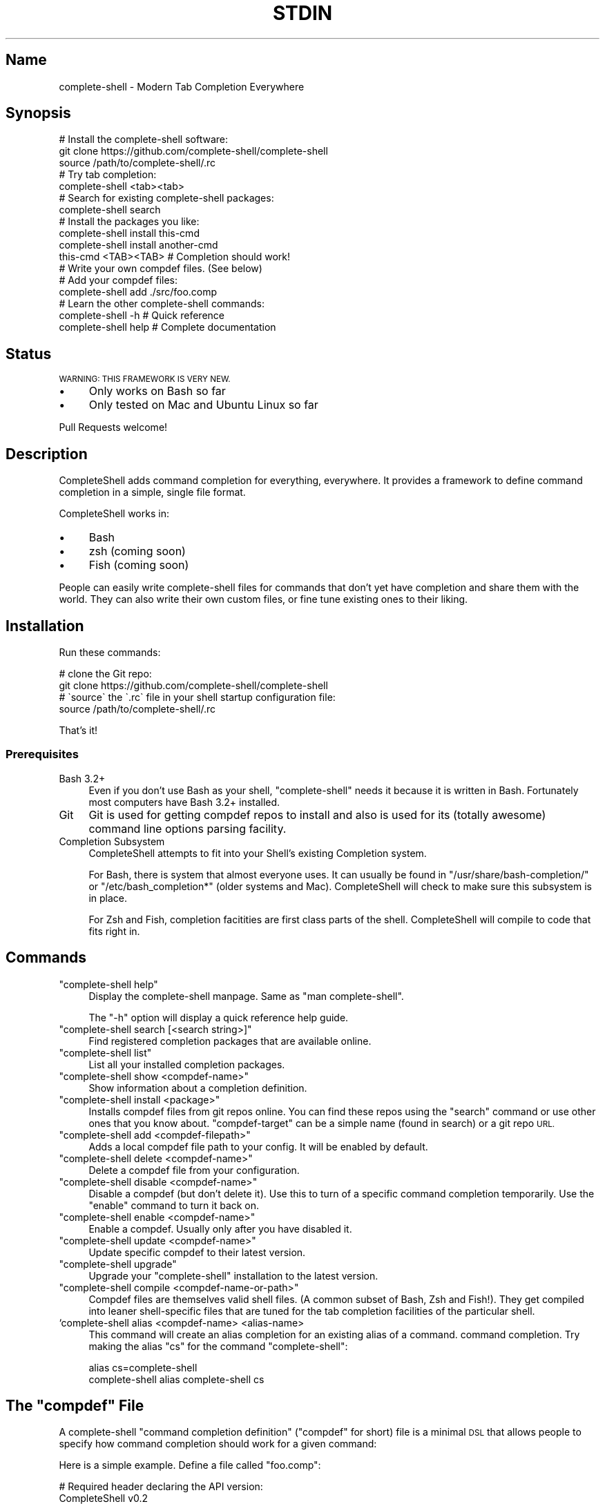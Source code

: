 .\" Automatically generated by Pod::Man 4.10 (Pod::Simple 3.35)
.\"
.\" Standard preamble:
.\" ========================================================================
.de Sp \" Vertical space (when we can't use .PP)
.if t .sp .5v
.if n .sp
..
.de Vb \" Begin verbatim text
.ft CW
.nf
.ne \\$1
..
.de Ve \" End verbatim text
.ft R
.fi
..
.\" Set up some character translations and predefined strings.  \*(-- will
.\" give an unbreakable dash, \*(PI will give pi, \*(L" will give a left
.\" double quote, and \*(R" will give a right double quote.  \*(C+ will
.\" give a nicer C++.  Capital omega is used to do unbreakable dashes and
.\" therefore won't be available.  \*(C` and \*(C' expand to `' in nroff,
.\" nothing in troff, for use with C<>.
.tr \(*W-
.ds C+ C\v'-.1v'\h'-1p'\s-2+\h'-1p'+\s0\v'.1v'\h'-1p'
.ie n \{\
.    ds -- \(*W-
.    ds PI pi
.    if (\n(.H=4u)&(1m=24u) .ds -- \(*W\h'-12u'\(*W\h'-12u'-\" diablo 10 pitch
.    if (\n(.H=4u)&(1m=20u) .ds -- \(*W\h'-12u'\(*W\h'-8u'-\"  diablo 12 pitch
.    ds L" ""
.    ds R" ""
.    ds C` ""
.    ds C' ""
'br\}
.el\{\
.    ds -- \|\(em\|
.    ds PI \(*p
.    ds L" ``
.    ds R" ''
.    ds C`
.    ds C'
'br\}
.\"
.\" Escape single quotes in literal strings from groff's Unicode transform.
.ie \n(.g .ds Aq \(aq
.el       .ds Aq '
.\"
.\" If the F register is >0, we'll generate index entries on stderr for
.\" titles (.TH), headers (.SH), subsections (.SS), items (.Ip), and index
.\" entries marked with X<> in POD.  Of course, you'll have to process the
.\" output yourself in some meaningful fashion.
.\"
.\" Avoid warning from groff about undefined register 'F'.
.de IX
..
.nr rF 0
.if \n(.g .if rF .nr rF 1
.if (\n(rF:(\n(.g==0)) \{\
.    if \nF \{\
.        de IX
.        tm Index:\\$1\t\\n%\t"\\$2"
..
.        if !\nF==2 \{\
.            nr % 0
.            nr F 2
.        \}
.    \}
.\}
.rr rF
.\" ========================================================================
.\"
.IX Title "STDIN 1"
.TH STDIN 1 "January 2019" "Generated by Swim v0.1.46" "Modern Tab Completion Everywhere"
.\" For nroff, turn off justification.  Always turn off hyphenation; it makes
.\" way too many mistakes in technical documents.
.if n .ad l
.nh
.SH "Name"
.IX Header "Name"
complete-shell \- Modern Tab Completion Everywhere
.SH "Synopsis"
.IX Header "Synopsis"
.Vb 3
\&    # Install the complete\-shell software:
\&    git clone https://github.com/complete\-shell/complete\-shell
\&    source /path/to/complete\-shell/.rc
\&
\&    # Try tab completion:
\&    complete\-shell <tab><tab>
\&
\&    # Search for existing complete\-shell packages:
\&    complete\-shell search
\&
\&    # Install the packages you like:
\&    complete\-shell install this\-cmd
\&    complete\-shell install another\-cmd
\&
\&    this\-cmd <TAB><TAB>  # Completion should work!
\&
\&    # Write your own compdef files. (See below)
\&    # Add your compdef files:
\&    complete\-shell add ./src/foo.comp
\&
\&    # Learn the other complete\-shell commands:
\&    complete\-shell \-h     # Quick reference
\&    complete\-shell help   # Complete documentation
.Ve
.SH "Status"
.IX Header "Status"
\&\s-1WARNING: THIS FRAMEWORK IS VERY NEW.\s0
.IP "\(bu" 4
Only works on Bash so far
.IP "\(bu" 4
Only tested on Mac and Ubuntu Linux so far
.PP
Pull Requests welcome!
.SH "Description"
.IX Header "Description"
CompleteShell adds command completion for everything, everywhere. It provides a framework to define command completion in a simple, single file format.
.PP
CompleteShell works in:
.IP "\(bu" 4
Bash
.IP "\(bu" 4
zsh (coming soon)
.IP "\(bu" 4
Fish (coming soon)
.PP
People can easily write complete-shell files for commands that don't yet have completion and share them with the world. They can also write their own custom files, or fine tune existing ones to their liking.
.SH "Installation"
.IX Header "Installation"
Run these commands:
.PP
.Vb 2
\&    # clone the Git repo:
\&    git clone https://github.com/complete\-shell/complete\-shell
\&
\&    # \`source\` the \`.rc\` file in your shell startup configuration file:
\&    source /path/to/complete\-shell/.rc
.Ve
.PP
That's it!
.SS "Prerequisites"
.IX Subsection "Prerequisites"
.IP "Bash 3.2+" 4
.IX Item "Bash 3.2+"
Even if you don't use Bash as your shell, \f(CW\*(C`complete\-shell\*(C'\fR needs it because it is written in Bash. Fortunately most computers have Bash 3.2+ installed.
.IP "Git" 4
.IX Item "Git"
Git is used for getting compdef repos to install and also is used for its (totally awesome) command line options parsing facility.
.IP "Completion Subsystem" 4
.IX Item "Completion Subsystem"
CompleteShell attempts to fit into your Shell's existing Completion system.
.Sp
For Bash, there is system that almost everyone uses. It can usually be found in \f(CW\*(C`/usr/share/bash\-completion/\*(C'\fR or \f(CW\*(C`/etc/bash_completion*\*(C'\fR (older systems and Mac). CompleteShell will check to make sure this subsystem is in place.
.Sp
For Zsh and Fish, completion facitities are first class parts of the shell. CompleteShell will compile to code that fits right in.
.SH "Commands"
.IX Header "Commands"
.ie n .IP """complete\-shell help""" 4
.el .IP "\f(CWcomplete\-shell help\fR" 4
.IX Item "complete-shell help"
Display the complete-shell manpage. Same as \f(CW\*(C`man complete\-shell\*(C'\fR.
.Sp
The \f(CW\*(C`\-h\*(C'\fR option will display a quick reference help guide.
.ie n .IP """complete\-shell search [<search string>]""" 4
.el .IP "\f(CWcomplete\-shell search [<search string>]\fR" 4
.IX Item "complete-shell search [<search string>]"
Find registered completion packages that are available online.
.ie n .IP """complete\-shell list""" 4
.el .IP "\f(CWcomplete\-shell list\fR" 4
.IX Item "complete-shell list"
List all your installed completion packages.
.ie n .IP """complete\-shell show <compdef\-name>""" 4
.el .IP "\f(CWcomplete\-shell show <compdef\-name>\fR" 4
.IX Item "complete-shell show <compdef-name>"
Show information about a completion definition.
.ie n .IP """complete\-shell install <package>""" 4
.el .IP "\f(CWcomplete\-shell install <package>\fR" 4
.IX Item "complete-shell install <package>"
Installs compdef files from git repos online. You can find these repos using the \f(CW\*(C`search\*(C'\fR command or use other ones that you know about. \f(CW\*(C`compdef\-target\*(C'\fR can be a simple name (found in search) or a git repo \s-1URL.\s0
.ie n .IP """complete\-shell add <compdef\-filepath>""" 4
.el .IP "\f(CWcomplete\-shell add <compdef\-filepath>\fR" 4
.IX Item "complete-shell add <compdef-filepath>"
Adds a local compdef file path to your config. It will be enabled by default.
.ie n .IP """complete\-shell delete <compdef\-name>""" 4
.el .IP "\f(CWcomplete\-shell delete <compdef\-name>\fR" 4
.IX Item "complete-shell delete <compdef-name>"
Delete a compdef file from your configuration.
.ie n .IP """complete\-shell disable <compdef\-name>""" 4
.el .IP "\f(CWcomplete\-shell disable <compdef\-name>\fR" 4
.IX Item "complete-shell disable <compdef-name>"
Disable a compdef (but don't delete it). Use this to turn of a specific command completion temporarily. Use the \f(CW\*(C`enable\*(C'\fR command to turn it back on.
.ie n .IP """complete\-shell enable <compdef\-name>""" 4
.el .IP "\f(CWcomplete\-shell enable <compdef\-name>\fR" 4
.IX Item "complete-shell enable <compdef-name>"
Enable a compdef. Usually only after you have disabled it.
.ie n .IP """complete\-shell update <compdef\-name>""" 4
.el .IP "\f(CWcomplete\-shell update <compdef\-name>\fR" 4
.IX Item "complete-shell update <compdef-name>"
Update specific compdef to their latest version.
.ie n .IP """complete\-shell upgrade""" 4
.el .IP "\f(CWcomplete\-shell upgrade\fR" 4
.IX Item "complete-shell upgrade"
Upgrade your \f(CW\*(C`complete\-shell\*(C'\fR installation to the latest version.
.ie n .IP """complete\-shell compile <compdef\-name\-or\-path>""" 4
.el .IP "\f(CWcomplete\-shell compile <compdef\-name\-or\-path>\fR" 4
.IX Item "complete-shell compile <compdef-name-or-path>"
Compdef files are themselves valid shell files. (A common subset of Bash, Zsh and Fish!). They get compiled into leaner shell-specific files that are tuned for the tab completion facilities of the particular shell.
.IP "`complete\-shell alias <compdef\-name> <alias\-name>" 4
.IX Item "`complete-shell alias <compdef-name> <alias-name>"
This command will create an alias completion for an existing alias of a command.  command completion. Try making the alias \f(CW\*(C`cs\*(C'\fR for the command \f(CW\*(C`complete\-shell\*(C'\fR:
.Sp
.Vb 2
\&    alias cs=complete\-shell
\&    complete\-shell alias complete\-shell cs
.Ve
.ie n .SH "The ""compdef"" File"
.el .SH "The \f(CWcompdef\fP File"
.IX Header "The compdef File"
A complete-shell \*(L"command completion definition\*(R" (\*(L"compdef\*(R" for short) file is a minimal \s-1DSL\s0 that allows people to specify how command completion should work for a given command:
.PP
Here is a simple example. Define a file called \f(CW\*(C`foo.comp\*(C'\fR:
.PP
.Vb 2
\&    # Required header declaring the API version:
\&    CompleteShell v0.2
\&
\&    # Command name:
\&    N foo     ..The mighty foo CLI
\&
\&    # Command options:
\&    O \-\-aaa   ..The aaa option
\&    O \-\-bbb =file \e
\&              ..The bbb option
\&
\&    # Sub\-commands:
\&    C bar +str            ..Do the bar
\&    C baz +num +dir       ..Do the baz
.Ve
.PP
Then run:
.PP
.Vb 1
\&    complete\-shell add foo.comp
.Ve
.PP
Now you have command completion for the \f(CW\*(C`foo\*(C'\fR command!
.PP
The \f(CW\*(C`complete\-shell\*(C'\fR command itself comes with a compdef file that you can find in \f(CW\*(C`/path/to/complete\-shell/share/complete\-shell.comp\*(C'\fR.
.SS "compdef File Guidelines"
.IX Subsection "compdef File Guidelines"
.IP "\(bu" 4
compdef files are named \f(CW\*(C`<name>.comp\*(C'\fR
.IP "\(bu" 4
The name should be either:
.RS 4
.IP "\(bu" 4
The name of the \s-1CLI\s0 command for which it adds support
.IP "\(bu" 4
The name of a project that has multiple commands
.RE
.RS 4
.RE
.IP "\(bu" 4
Shell specific functions go in \f(CW\*(C`<name>.<shell>\*(C'\fR
.RS 4
.IP "\(bu" 4
Bash uses \f(CW\*(C`<name>.bash\*(C'\fR or \f(CW\*(C`<name>.sh\*(C'\fR
.IP "\(bu" 4
Zsh uses \f(CW\*(C`<name>.zsh\*(C'\fR or \f(CW\*(C`<name>.sh\*(C'\fR
.IP "\(bu" 4
Fish uses \f(CW\*(C`<name>.fish\*(C'\fR
.IP "\(bu" 4
A \f(CW\*(C`<name>.sh\*(C'\fR is \s-1POSIX\s0 shell code that works in Bash or Zsh
.RE
.RS 4
.RE
.IP "\(bu" 4
A compdef file can define completions for one or more commands
.IP "\(bu" 4
A compdef Git repo contains one or more comdef files
.RS 4
.IP "\(bu" 4
A set of compdef files is called a package
.RE
.RS 4
.RE
.IP "\(bu" 4
A compdef file uses the syntax described in the next section
.ie n .SS "The ""compdef"" Language"
.el .SS "The \f(CWcompdef\fP Language"
.IX Subsection "The compdef Language"
The compdef files are written in a simple \s-1DSL.\s0 The \s-1DSL\s0 has a set of simple commands that are usually a single capital letter. Blank lines and \f(CW\*(C`#\*(C'\fR comments are supported.
.PP
The \s-1DSL\s0 happens to a common subset of the Bash, Zsh and Fish shell languages, but compdef files should not contain any statements that are not documented by the \s-1DSL.\s0
.PP
The \s-1DSL\s0 is versioned and can change over time. It is designed to be forward and backward compatible. ie People can use compdef files of any \s-1DSL\s0 version, and authors can not worry about their compdefs breaking with future \f(CW\*(C`complete\-shell\*(C'\fR releases. Users \fBwill\fR need to upgrade \f(CW\*(C`complete\-shell\*(C'\fR to at least the version of the most modern compdef file's \s-1API\s0 version that they want to use.
.ie n .SS "The ""compdef"" v0.2 Syntax"
.el .SS "The \f(CWcompdef\fP v0.2 Syntax"
.IX Subsection "The compdef v0.2 Syntax"
A compdef files consists of comments, blank lines and single-line command statements.
.PP
This is a list of the compdef statement commands:
.ie n .IP """CompleteShell v0.2""" 4
.el .IP "\f(CWCompleteShell v0.2\fR" 4
.IX Item "CompleteShell v0.2"
The first statement in every compdef file must be \f(CW\*(C`CompleteShell\*(C'\fR and must have a version argument as shown above. The version is used to invoke the appropriate compiler and runtime for that file.
.ie n .IP """N <name>""" 4
.el .IP "\f(CWN <name>\fR" 4
.IX Item "N <name>"
The name of the statement for which completion is being defined. This is the second statement in the file. All other statement apply to this \f(CW\*(C`name\*(C'\fR until the end of file or another \f(CW\*(C`N\*(C'\fR command starts a new definition.
.ie n .IP """O <\-\-option>""" 4
.el .IP "\f(CWO <\-\-option>\fR" 4
.IX Item "O <--option>"
This defines an option that applies to the \s-1CLI\s0 command. \f(CW\*(C`O\*(C'\fR is also used to define options that are specific to a sub-command (when they follow the sub-command's \f(CW\*(C`C\*(C'\fR command).
.ie n .IP """A <+arg\-type>...""" 4
.el .IP "\f(CWA <+arg\-type>...\fR" 4
.IX Item "A <+arg-type>..."
This defines the arguments and their types. An arg type always starts with a \f(CW\*(C`+\*(C'\fR character. For example, \f(CW\*(C`+file\-path\*(C'\fR called a function named \f(CW\*(C`file\-path\*(C'\fR to list the completions that can happen for that argument. \f(CW\*(C`A\*(C'\fR can be used for a normal command, or for sub-commands.
.ie n .IP """C <subcommand name>""" 4
.el .IP "\f(CWC <subcommand name>\fR" 4
.IX Item "C <subcommand name>"
This defines a subcommand that applies to the \s-1CLI\s0 command.
.ie n .IP """V @<var\-name> = <set of command words>""" 4
.el .IP "\f(CWV @<var\-name> = <set of command words>\fR" 4
.IX Item "V @<var-name> = <set of command words>"
For the purposes of reusing common definitions, \f(CW\*(C`V\*(C'\fR lets you define variables. The variables always begin with a \f(CW\*(C`@\*(C'\fR.
.ie n .SS "Sharing ""compdef"" Files"
.el .SS "Sharing \f(CWcompdef\fP Files"
.IX Subsection "Sharing compdef Files"
Sharing compdef files is simple. Create a Git repo for your compdef files:
.PP
.Vb 3
\&    ReadMe          # Describe your repo
\&    foo.comp        # compdef for the foo command
\&    bars.comp       # compdef for the bar commands
.Ve
.PP
Then push it to a public Git host, like GitHub or BitBucket.
.PP
If you want it to be found in the \f(CW\*(C`complete\-shell search\*(C'\fR command, then register it with complete-shell:
.IP "\(bu" 4
Fork/clone <https://github.com/complete\-shell/complete\-shell>
.IP "\(bu" 4
Add your repo to the \f(CW\*(C`share/search\-index.tsv\*(C'\fR file
.IP "\(bu" 4
Commit and push
.IP "\(bu" 4
Create a GitHub Pull Request
.SH "Copyright and License"
.IX Header "Copyright and License"
Copyright 2019. Ingy döt Net <ingy@ingy.net>.
.PP
CompleteShell is released under the \s-1MIT\s0 license.
.PP
See the file \s-1LICENSE\s0 for more details.
